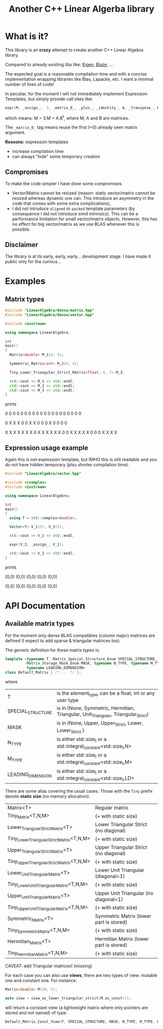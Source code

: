 #+TITLE: Another C++ Linear Algerba library

* What is it?

This library is an *crazy* attempt to create another C++ Linear Algebra library. 

Compared to already existing libs like: [[http://eigen.tuxfamily.org/index.php?title=Main_Page][Eigen]], [[https://bitbucket.org/blaze-lib/blaze/src/master/][Blaze]], ...

The expected goal is a reasonable compilation time and with a concise
implementation wrapping libraries like Blas, Lapacke, etc. I want a
minimal number of lines of code!

In peculiar, for the moment I will not immediately implement
 Expression Templates, but simply provide call sites like:

#+begin_src cpp :eval never
expr(M, _assign_,  3, _matrix_0_, _plus_, _identity_, A, _transpose_, B);
#+end_src

which means: M = 3.M + A.B^t, where M, A and B are matrices.

The =_matrix_0_= tag means reuse the first (=0) already seen matrix
argument.

*Reasons:* expression templates
- increase compilation time
- can always "hide" some temporary creation


** Compromises

To make the code simpler I have done some compromises

- Vector/Matrix cannot be resized (reason: static vector/matrix
  cannot be resized whereas dynamic one can. This introduce an
  asymmetry in the code that comes with some extra complications),
- I did not introduce =aligned= or =packed= template parameters (by
  consequence I did not introduce simd intrinsics). This can be a
  performance limitation for small vector/matrix objects. However,
  this has no effect for big vector/matrix as we use BLAS whenever
  this is possible.

** Disclaimer

 The library is at its early, early, early... development stage. I
 have made it public only for the curious...


* Examples

** Matrix types 

#+BEGIN_SRC sh :wrap "src cpp :eval never" :results output :exports results
cat $(pwd)/examples/some_matrix_types.cpp
#+END_SRC

#+RESULTS:
#+begin_src cpp :eval never
#include "LinearAlgebra/dense/matrix.hpp"
#include "LinearAlgebra/dense/vector.hpp"

#include <iostream>

using namespace LinearAlgebra;

int
main()
{
  Matrix<double> M_1(4, 5);

  Symmetric_Matrix<int> M_2(4, 4);

  Tiny_Lower_Triangular_Strict_Matrix<float, 4, 7> M_3;

  std::cout << M_1 << std::endl;
  std::cout << M_2 << std::endl;
  std::cout << M_3 << std::endl;
}
#+end_src

prints

#+BEGIN_SRC sh :wrap "example :eval never" :results output :exports results
./build/examples/some_matrix_types
#+END_SRC

#+RESULTS:
#+begin_example :eval never

               0               0               0               0               0
               0               0               0               0               0
               0               0               0               0               0
               0               0               0               0               0

               0               X               X               X
               0               0               X               X
               0               0               0               X
               0               0               0               0

               X               X               X               X               X               X               X
               0               X               X               X               X               X               X
               0               0               X               X               X               X               X
               0               0               0               X               X               X               X
#+end_example

** Expression usage example

Again this is not expression template, but IMHO this is still readable
and you do not have hidden temporary (plsu shorter compilation time).

#+BEGIN_SRC sh :wrap "src cpp :eval never" :results output :exports results
cat $(pwd)/examples/expr_usage.cpp
#+END_SRC

#+RESULTS:
#+begin_src cpp :eval never
#include "LinearAlgebra/vector.hpp"

#include <ccomplex>
#include <iostream>

using namespace LinearAlgebra;

int
main()
{
  using T = std::complex<double>;

  Vector<T> V_1(5), V_2(5);

  std::cout << V_1 << std::endl;

  expr(V_2, _assign_, V_1);

  std::cout << V_2 << std::endl;
}
#+end_src

prints

#+BEGIN_SRC sh :wrap "example :eval never" :results output :exports results
./build/examples/expr_usage
#+END_SRC

#+RESULTS:
#+begin_example :eval never

(0,0)
(0,0)
(0,0)
(0,0)
(0,0)

(0,0)
(0,0)
(0,0)
(0,0)
(0,0)
#+end_example

* API Documentation

** Available matrix types

For the moment only dense BLAS compatibles (column major) matrices are
defined (I expect to add sparse & triangular matrices too).

The generic definition for these matrix types is:
#+begin_src cpp :eval never
template <typename T, Matrix_Special_Structure_Enum SPECIAL_STRUCTURE,
          Matrix_Storage_Mask_Enum MASK, typename N_TYPE, typename M_TYPE,
          typename LEADING_DIMENSION>
class Default_Matrix { /* ... */ };
#+end_src

where 

| T                 | is the element_type, can be a float, int or any user type                          |
| SPECIAL_STRUCTURE | is in {None, Symmetric, Hermitian, Triangular, Unit_Triangular, Triangular_Strict} |
| MASK              | is in {None, Upper, Upper_Strict, Lower, Lower_Strict }                            |
| N_TYPE            | is either std::size_t or a std::integral_constant<std::size_t,N>                   |
| M_TYPE            | is either std::size_t or a std::integral_constant<std::size_t,M>                   |
| LEADING_DIMENSION | is either std::size_t or a std::integral_constant<std::size_t,LD>                  |

There are some alias covering the usual cases. Those with the =Tiny=
prefix denote *static size* (no memory allocation).


|--------------------------------------------+-----------------------------------------|
| Matrix<T>                                  | Regular matrix                          |
| Tiny_Matrix<T,N,M>                         | (+ with static size)                    |
|--------------------------------------------+-----------------------------------------|
| Lower_Triangular_Strict_Matrix<T>          | Lower Triangular Strict (no diagonal)   |
| Tiny_Lower_Triangular_Strict_Matrix<T,N,M> | (+ with static size)                    |
|--------------------------------------------+-----------------------------------------|
| Upper_Triangular_Strict_Matrix<T>          | Upper Triangular Strict (no diagonal)   |
| Tiny_Upper_Triangular_Strict_Matrix<T,N,M> | (+ with static size)                    |
|--------------------------------------------+-----------------------------------------|
| Lower_Unit_Triangular_Matrix<T>            | Lower Unit Triangular (diagonal=1)      |
| Tiny_Lower_Unit_Triangular_Matrix<T,N,M>   | (+ with static size)                    |
|--------------------------------------------+-----------------------------------------|
| Upper_Unit_Triangular_Matrix<T>            | Upper Unit Triangular (no diagonal=1)   |
| Tiny_Upper_Unit_Triangular_Matrix<T,N,M>   | (+ with static size)                    |
|--------------------------------------------+-----------------------------------------|
| Symmetric_Matrix<T>                        | Symmetric Matrix (lower part is stored) |
| Tiny_Symmetric_Matrix<T,N,M>               | (+ with static size)                    |
|--------------------------------------------+-----------------------------------------|
| Hermitian_Matrix<T>                        | Hermitian Matrix (lower part is stored) |
| Tiny_Hermitian_Matrix<T,N,M>               | (+ with static size)                    |
|--------------------------------------------+-----------------------------------------|

CAVEAT: add Triangular matrices! (missing)

For each case you can also use *views*, there are two types of view:
mutable one and constant one. For instance:

#+begin_src cpp :eval never
Matrix<double> M(10, 5);

auto view = view_as_lower_triangular_strict(M.as_const());
#+end_src

will return a constant view (a lightweight matrix where only pointers
are stored and not owned) of type:

#+begin_src cpp :eval never
Default_Matrix_Const_View<T, SPECIAL_STRUCTURE, MASK, N_TYPE, M_TYPE, LEADING_DIMENSION>
#+end_src

